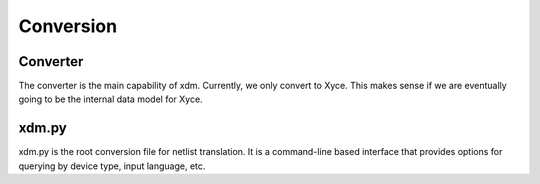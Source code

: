 Conversion
**************************


Converter
=========================
The converter is the main capability of xdm.  Currently, we only convert to Xyce.  This makes sense if we are
eventually going to be the internal data model for Xyce.

xdm.py
=========================
xdm.py is the root conversion file for netlist translation.  It is a command-line based interface that provides
options for querying by device type, input language, etc.



